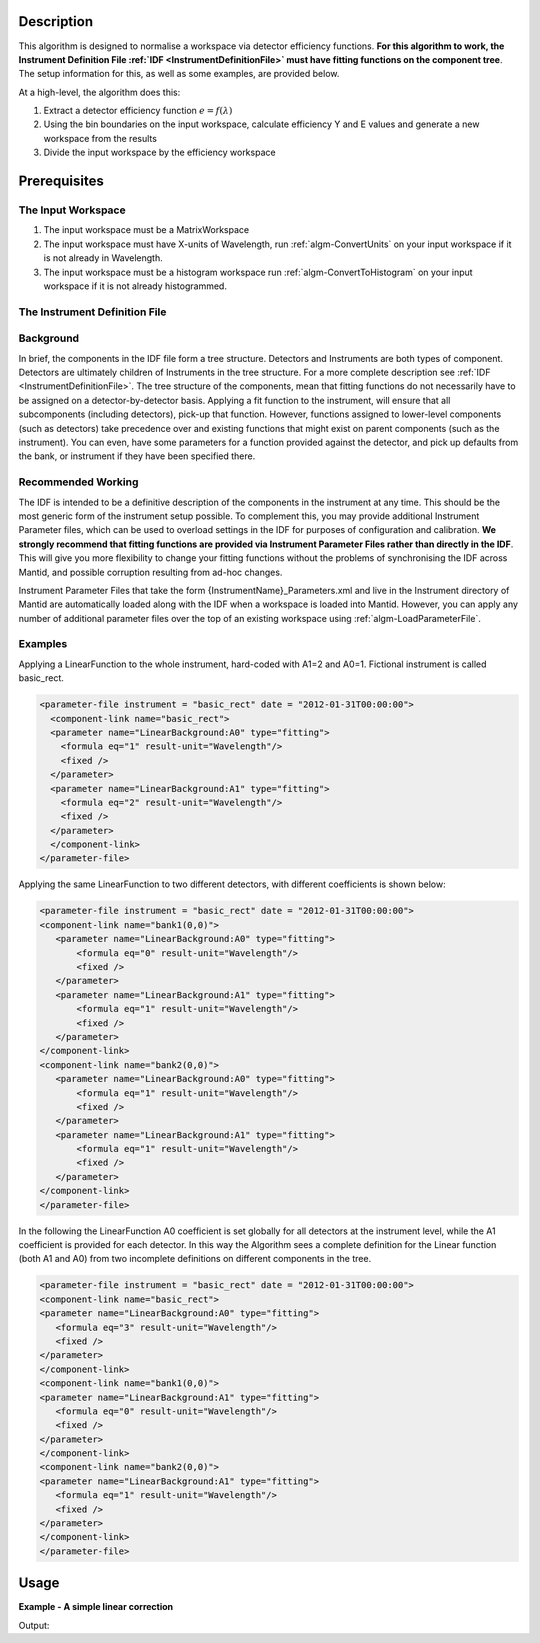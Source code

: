 .. algorithm::

.. summary::

.. relatedalgorithms::

.. properties::

Description
-----------

This algorithm is designed to normalise a workspace via detector
efficiency functions. **For this algorithm to work, the Instrument
Definition File :ref:`IDF <InstrumentDefinitionFile>` must have fitting functions on the
component tree**. The setup information for this, as well as some
examples, are provided below.

At a high-level, the algorithm does this:

#. Extract a detector efficiency function :math:`e = f(\lambda)`
#. Using the bin boundaries on the input workspace, calculate efficiency
   Y and E values and generate a new workspace from the results
#. Divide the input workspace by the efficiency workspace

Prerequisites
-------------

The Input Workspace
###################

#. The input workspace must be a MatrixWorkspace
#. The input workspace must have X-units of Wavelength, run
   :ref:`algm-ConvertUnits` on your input workspace if it is not
   already in Wavelength.
#. The input workspace must be a histogram workspace run
   :ref:`algm-ConvertToHistogram` on your input workspace
   if it is not already histogrammed.

The Instrument Definition File
##############################

Background
##########

In brief, the components in the IDF file form a tree structure.
Detectors and Instruments are both types of component. Detectors are
ultimately children of Instruments in the tree structure. For a more
complete description see :ref:`IDF <InstrumentDefinitionFile>`. The tree structure of the
components, mean that fitting functions do not necessarily have to be
assigned on a detector-by-detector basis. Applying a fit function to the
instrument, will ensure that all subcomponents (including detectors),
pick-up that function. However, functions assigned to lower-level
components (such as detectors) take precedence over and existing
functions that might exist on parent components (such as the
instrument). You can even, have some parameters for a function provided
against the detector, and pick up defaults from the bank, or instrument
if they have been specified there.

Recommended Working
###################

The IDF is intended to be a definitive description of the components in
the instrument at any time. This should be the most generic form of the
instrument setup possible. To complement this, you may provide
additional Instrument Parameter files, which can be used to overload
settings in the IDF for purposes of configuration and calibration. **We
strongly recommend that fitting functions are provided via Instrument
Parameter Files rather than directly in the IDF**. This will give you
more flexibility to change your fitting functions without the problems
of synchronising the IDF across Mantid, and possible corruption
resulting from ad-hoc changes.

Instrument Parameter Files that take the form
{InstrumentName}\_Parameters.xml and live in the Instrument directory of
Mantid are automatically loaded along with the IDF when a workspace is
loaded into Mantid. However, you can apply any number of additional
parameter files over the top of an existing workspace using
:ref:`algm-LoadParameterFile`.

Examples
########

Applying a LinearFunction to the whole instrument, hard-coded with A1=2
and A0=1. Fictional instrument is called basic\_rect.

.. code-block:: xml

      <parameter-file instrument = "basic_rect" date = "2012-01-31T00:00:00">
        <component-link name="basic_rect">
        <parameter name="LinearBackground:A0" type="fitting">
          <formula eq="1" result-unit="Wavelength"/>
          <fixed />
        </parameter>
        <parameter name="LinearBackground:A1" type="fitting">
          <formula eq="2" result-unit="Wavelength"/>
          <fixed />
        </parameter>
        </component-link>
      </parameter-file>

Applying the same LinearFunction to two different detectors, with
different coefficients is shown below:

.. code-block:: xml

    <parameter-file instrument = "basic_rect" date = "2012-01-31T00:00:00">
    <component-link name="bank1(0,0)">
       <parameter name="LinearBackground:A0" type="fitting">
           <formula eq="0" result-unit="Wavelength"/>
           <fixed />
       </parameter>
       <parameter name="LinearBackground:A1" type="fitting">
           <formula eq="1" result-unit="Wavelength"/>
           <fixed />
       </parameter>
    </component-link>
    <component-link name="bank2(0,0)">
       <parameter name="LinearBackground:A0" type="fitting">
           <formula eq="1" result-unit="Wavelength"/>
           <fixed />
       </parameter>
       <parameter name="LinearBackground:A1" type="fitting">
           <formula eq="1" result-unit="Wavelength"/>
           <fixed />
       </parameter>
    </component-link>
    </parameter-file>

In the following the LinearFunction A0 coefficient is set globally for
all detectors at the instrument level, while the A1 coefficient is
provided for each detector. In this way the Algorithm sees a complete
definition for the Linear function (both A1 and A0) from two incomplete
definitions on different components in the tree.

.. code-block:: xml

    <parameter-file instrument = "basic_rect" date = "2012-01-31T00:00:00">
    <component-link name="basic_rect">
    <parameter name="LinearBackground:A0" type="fitting">
       <formula eq="3" result-unit="Wavelength"/>
       <fixed />
    </parameter>
    </component-link>
    <component-link name="bank1(0,0)">
    <parameter name="LinearBackground:A1" type="fitting">
       <formula eq="0" result-unit="Wavelength"/>
       <fixed />
    </parameter>
    </component-link>
    <component-link name="bank2(0,0)">
    <parameter name="LinearBackground:A1" type="fitting">
       <formula eq="1" result-unit="Wavelength"/>
       <fixed />
    </parameter>
    </component-link>
    </parameter-file>


Usage
-----

**Example - A simple linear correction**

.. testcode:: ExLinear

  import os

  #create a param file
  param_text = '''<parameter-file instrument = "basic_rect" date = "2012-01-31T00:00:00">
        <component-link name="basic_rect">
        <parameter name="LinearBackground:A0" type="fitting">
          <formula eq="1" result-unit="Wavelength"/>
          <fixed />
        </parameter>
        <parameter name="LinearBackground:A1" type="fitting">
          <formula eq="2" result-unit="Wavelength"/>
          <fixed />
        </parameter>
        </component-link>
      </parameter-file>'''

  #find a suitable directory to save the param file
  param_dir = config["defaultsave.directory"]
  if not os.path.isdir(param_dir):
    #use the users home directory if default save is not set
    param_dir = os.path.expanduser('~')
  param_file_path = os.path.join(param_dir,"NormByDet_Ex_param.xml")
  #write the param file out
  with open(param_file_path, "w") as param_file:
    param_file.write(param_text)


  # a sample workspace with a sample instrument
  ws = CreateSampleWorkspace()
  # convert to Wavelength
  ws = ConvertUnits(ws,"Wavelength")
  #Load the param file into the workspace
  LoadParameterFile(ws,param_file_path)

  #Now we are ready to run the correction
  wsCorrected = NormaliseByDetector(ws)

  print("The correction will divide the data by an increasing linear function.")
  print("f(x) = 2x + 1")
  for i in range(0,wsCorrected.blocksize(),10):
    print("The correct value in bin {} is {:.2f} compared to {:.2f}".format(i,wsCorrected.readY(0)[i],ws.readY(0)[i]))

  #clean up the file
  if os.path.exists(param_file_path):
    os.remove(param_file_path)

Output:

.. testoutput:: ExLinear

  The correction will divide the data by an increasing linear function.
  f(x) = 2x + 1
  The correct value in bin 0 is 0.28 compared to 0.30
  The correct value in bin 10 is 0.14 compared to 0.30
  The correct value in bin 20 is 0.09 compared to 0.30
  The correct value in bin 30 is 0.07 compared to 0.30
  The correct value in bin 40 is 0.06 compared to 0.30
  The correct value in bin 50 is 1.63 compared to 10.30
  The correct value in bin 60 is 0.04 compared to 0.30
  The correct value in bin 70 is 0.04 compared to 0.30
  The correct value in bin 80 is 0.03 compared to 0.30
  The correct value in bin 90 is 0.03 compared to 0.30

.. categories::

.. sourcelink::
